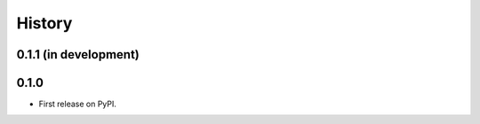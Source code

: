 .. :changelog:

History
-------

0.1.1 (in development)
++++++++++++++++++++++


0.1.0
+++++

* First release on PyPI.
